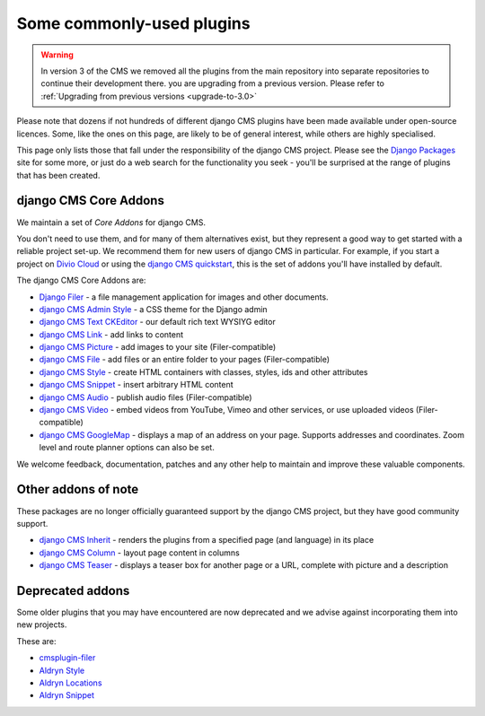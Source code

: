 .. _commonly-used-plugins:

##########################
Some commonly-used plugins
##########################

.. warning::
    In version 3 of the CMS we removed all the plugins from the main repository
    into separate repositories to continue their development there.
    you are upgrading from a previous version. Please refer to
    :ref:`Upgrading from previous versions <upgrade-to-3.0>`


Please note that dozens if not hundreds of different django CMS plugins have been made available
under open-source licences. Some, like the ones on this page, are likely to be of general interest,
while others are highly specialised.

This page only lists those that fall under the responsibility of the django CMS project. Please see
the `Django Packages <https://djangopackages.org/search/?q=django+cms>`_ site for some more, or
just do a web search for the functionality you seek - you'll be surprised at the range of plugins
that has been created.


**********************
django CMS Core Addons
**********************

We maintain a set of *Core Addons* for django CMS.

You don't need to use them, and for many of them alternatives exist, but they represent a good way
to get started with a reliable project set-up. We recommend them for new users of django CMS in
particular. For example, if you start a project on `Divio Cloud <https://divio.com/>`_ or using the
`django CMS quickstart <https://github.com/django-cms/django-cms-quickstart>`_, this is the set of addons
you'll have installed by default.

The django CMS Core Addons are:

* `Django Filer <http://github.com/divio/django-filer>`_ - a file management application for
  images and other documents.
* `django CMS Admin Style <https://github.com/django-cms/djangocms-admin-style>`_ - a CSS theme for the
  Django admin
* `django CMS Text CKEditor <https://github.com/django-cms/djangocms-text-ckeditor>`_ - our default rich
  text WYSIYG editor
* `django CMS Link <https://github.com/django-cms/djangocms-link>`_ - add links to content
* `django CMS Picture <https://github.com/django-cms/djangocms-picture>`_ - add images to your site
  (Filer-compatible)
* `django CMS File <https://github.com/django-cms/djangocms-file>`_ - add files or an entire folder to
  your pages (Filer-compatible)
* `django CMS Style <https://github.com/django-cms/djangocms-style>`_ - create HTML containers with
  classes, styles, ids and other attributes
* `django CMS Snippet <https://github.com/django-cms/djangocms-snippet>`_ - insert arbitrary HTML content
* `django CMS Audio <https://github.com/django-cms/djangocms-audio>`_ - publish audio files
  (Filer-compatible)
* `django CMS Video <https://github.com/django-cms/djangocms-video>`_ - embed videos from YouTube, Vimeo
  and other services, or use uploaded videos (Filer-compatible)
* `django CMS GoogleMap <http://github.com/django-cms/djangocms-googlemap>`_ - displays a map of an
  address on your page. Supports addresses and coordinates. Zoom level and route planner options
  can also be set.

We welcome feedback, documentation, patches and any other help to maintain and improve these
valuable components.


**********************
Other addons of note
**********************

These packages are no longer officially guaranteed support by the django CMS project, but they have
good community support.

* `django CMS Inherit <https://github.com/divio/djangocms-inherit>`_ - renders the plugins from a
  specified page (and language) in its place
* `django CMS Column <https://github.com/divio/djangocms-column>`_ - layout page content in columns
* `django CMS Teaser <http://github.com/divio/djangocms-teaser>`_ - displays a teaser box for
  another page or a URL, complete with picture and a description


**********************
Deprecated addons
**********************

Some older plugins that you may have encountered are now deprecated and we advise against
incorporating them into new projects.

These are:

* `cmsplugin-filer <https://github.com/divio/cmsplugin-filer>`_
* `Aldryn Style <https://github.com/aldryn/aldryn-style>`_
* `Aldryn Locations <https://github.com/aldryn/aldryn-locations>`_
* `Aldryn Snippet <https://github.com/aldryn/aldryn-snippet>`_
